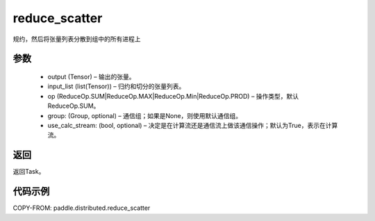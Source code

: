 .. _cn_api_paddle_distributed_reduce_scatter:

reduce_scatter
-------------------------------


.. py:function:: paddle.distributed.reduce_scatter(output, input_list, op=ReduceOp.SUM, group=None, use_calc_stream=True) 
规约，然后将张量列表分散到组中的所有进程上

参数
:::::::::
    - output (Tensor) – 输出的张量。
    - input_list (list(Tensor)) – 归约和切分的张量列表。
    - op (ReduceOp.SUM|ReduceOp.MAX|ReduceOp.Min|ReduceOp.PROD) – 操作类型，默认ReduceOp.SUM。
    - group: (Group, optional) – 通信组；如果是None，则使用默认通信组。
    - use_calc_stream: (bool, optional) – 决定是在计算流还是通信流上做该通信操作；默认为True，表示在计算流。


返回
:::::::::
返回Task。

代码示例
:::::::::
COPY-FROM: paddle.distributed.reduce_scatter